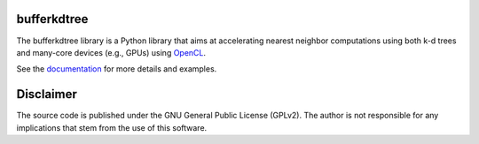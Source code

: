 ============
bufferkdtree
============

The bufferkdtree library is a Python library that aims at accelerating nearest neighbor computations using both k-d trees and many-core devices (e.g., GPUs) using `OpenCL <https://www.khronos.org/opencl/OpenCL>`_.

See the `documentation <http://bufferkdtree.readthedocs.org>`_ for more details and examples.

==========
Disclaimer
==========

The source code is published under the GNU General Public License (GPLv2). The author is not responsible for any implications that stem from the use of this software.



